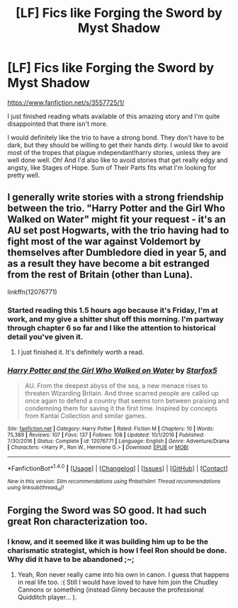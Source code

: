 #+TITLE: [LF] Fics like Forging the Sword by Myst Shadow

* [LF] Fics like Forging the Sword by Myst Shadow
:PROPERTIES:
:Author: Atukanuva
:Score: 9
:DateUnix: 1496988120.0
:DateShort: 2017-Jun-09
:FlairText: Request
:END:
[[https://www.fanfiction.net/s/3557725/1/]]

I just finished reading whats available of this amazing story and I'm quite disappointed that there isn't more.

I would definitely like the trio to have a strong bond. They don't have to be dark, but they should be willing to get their hands dirty. I would like to avoid most of the tropes that plague independant!harry stories, unless they are well done well. Oh! And I'd also like to avoid stories that get really edgy and angsty, like Stages of Hope. Sum of Their Parts fits what I'm looking for pretty well.


** I generally write stories with a strong friendship between the trio. "Harry Potter and the Girl Who Walked on Water" might fit your request - it's an AU set post Hogwarts, with the trio having had to fight most of the war against Voldemort by themselves after Dumbledore died in year 5, and as a result they have become a bit estranged from the rest of Britain (other than Luna).

linkffn(12076771)
:PROPERTIES:
:Author: Starfox5
:Score: 3
:DateUnix: 1497015036.0
:DateShort: 2017-Jun-09
:END:

*** Started reading this 1.5 hours ago because it's Friday, I'm at work, and my give a shitter shut off this morning. I'm partway through chapter 6 so far and I like the attention to historical detail you've given it.
:PROPERTIES:
:Score: 3
:DateUnix: 1497038857.0
:DateShort: 2017-Jun-10
:END:

**** I just finished it. It's definitely worth a read.
:PROPERTIES:
:Score: 2
:DateUnix: 1497044503.0
:DateShort: 2017-Jun-10
:END:


*** [[http://www.fanfiction.net/s/12076771/1/][*/Harry Potter and the Girl Who Walked on Water/*]] by [[https://www.fanfiction.net/u/2548648/Starfox5][/Starfox5/]]

#+begin_quote
  AU. From the deepest abyss of the sea, a new menace rises to threaten Wizarding Britain. And three scarred people are called up once again to defend a country that seems torn between praising and condemning them for saving it the first time. Inspired by concepts from Kantai Collection and similar games.
#+end_quote

^{/Site/: [[http://www.fanfiction.net/][fanfiction.net]] *|* /Category/: Harry Potter *|* /Rated/: Fiction M *|* /Chapters/: 10 *|* /Words/: 75,389 *|* /Reviews/: 107 *|* /Favs/: 137 *|* /Follows/: 108 *|* /Updated/: 10/1/2016 *|* /Published/: 7/30/2016 *|* /Status/: Complete *|* /id/: 12076771 *|* /Language/: English *|* /Genre/: Adventure/Drama *|* /Characters/: <Harry P., Ron W., Hermione G.> *|* /Download/: [[http://www.ff2ebook.com/old/ffn-bot/index.php?id=12076771&source=ff&filetype=epub][EPUB]] or [[http://www.ff2ebook.com/old/ffn-bot/index.php?id=12076771&source=ff&filetype=mobi][MOBI]]}

--------------

*FanfictionBot*^{1.4.0} *|* [[[https://github.com/tusing/reddit-ffn-bot/wiki/Usage][Usage]]] | [[[https://github.com/tusing/reddit-ffn-bot/wiki/Changelog][Changelog]]] | [[[https://github.com/tusing/reddit-ffn-bot/issues/][Issues]]] | [[[https://github.com/tusing/reddit-ffn-bot/][GitHub]]] | [[[https://www.reddit.com/message/compose?to=tusing][Contact]]]

^{/New in this version: Slim recommendations using/ ffnbot!slim! /Thread recommendations using/ linksub(thread_id)!}
:PROPERTIES:
:Author: FanfictionBot
:Score: 1
:DateUnix: 1497015043.0
:DateShort: 2017-Jun-09
:END:


** Forging the Sword was SO good. It had such great Ron characterization too.
:PROPERTIES:
:Author: ashez2ashes
:Score: 1
:DateUnix: 1497042393.0
:DateShort: 2017-Jun-10
:END:

*** I know, and it seemed like it was building him up to be the charismatic strategist, which is how I feel Ron should be done. Why did it have to be abandoned ;~;
:PROPERTIES:
:Author: Atukanuva
:Score: 2
:DateUnix: 1497044588.0
:DateShort: 2017-Jun-10
:END:

**** Yeah, Ron never really came into his own in canon. I guess that happens in real life too. :( Still I would have loved to have him join the Chudley Cannons or something (instead Ginny because the professional Quidditch player... ).
:PROPERTIES:
:Author: ashez2ashes
:Score: 1
:DateUnix: 1497051508.0
:DateShort: 2017-Jun-10
:END:

